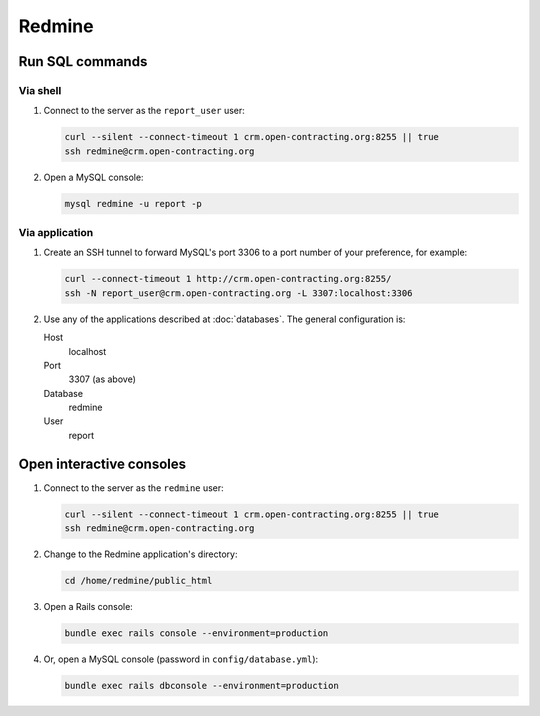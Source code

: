 Redmine
=======

Run SQL commands
----------------

Via shell
~~~~~~~~~

#. Connect to the server as the ``report_user`` user:

   .. code-block:: bash

      curl --silent --connect-timeout 1 crm.open-contracting.org:8255 || true
      ssh redmine@crm.open-contracting.org

#. Open a MySQL console:

   .. code-block:: bash

      mysql redmine -u report -p

Via application
~~~~~~~~~~~~~~~

#. Create an SSH tunnel to forward MySQL's port 3306 to a port number of your preference, for example:

   .. code-block:: bash

      curl --connect-timeout 1 http://crm.open-contracting.org:8255/
      ssh -N report_user@crm.open-contracting.org -L 3307:localhost:3306

#. Use any of the applications described at :doc:`databases`. The general configuration is:

   Host
     localhost
   Port
     3307 (as above)
   Database
     redmine
   User
     report

.. _redmine-console:

Open interactive consoles
-------------------------

#. Connect to the server as the ``redmine`` user:

   .. code-block:: bash

      curl --silent --connect-timeout 1 crm.open-contracting.org:8255 || true
      ssh redmine@crm.open-contracting.org

#. Change to the Redmine application's directory:

   .. code-block:: bash

      cd /home/redmine/public_html

#. Open a Rails console:

   .. code-block:: bash

      bundle exec rails console --environment=production

#. Or, open a MySQL console (password in ``config/database.yml``):

   .. code-block:: bash

      bundle exec rails dbconsole --environment=production
